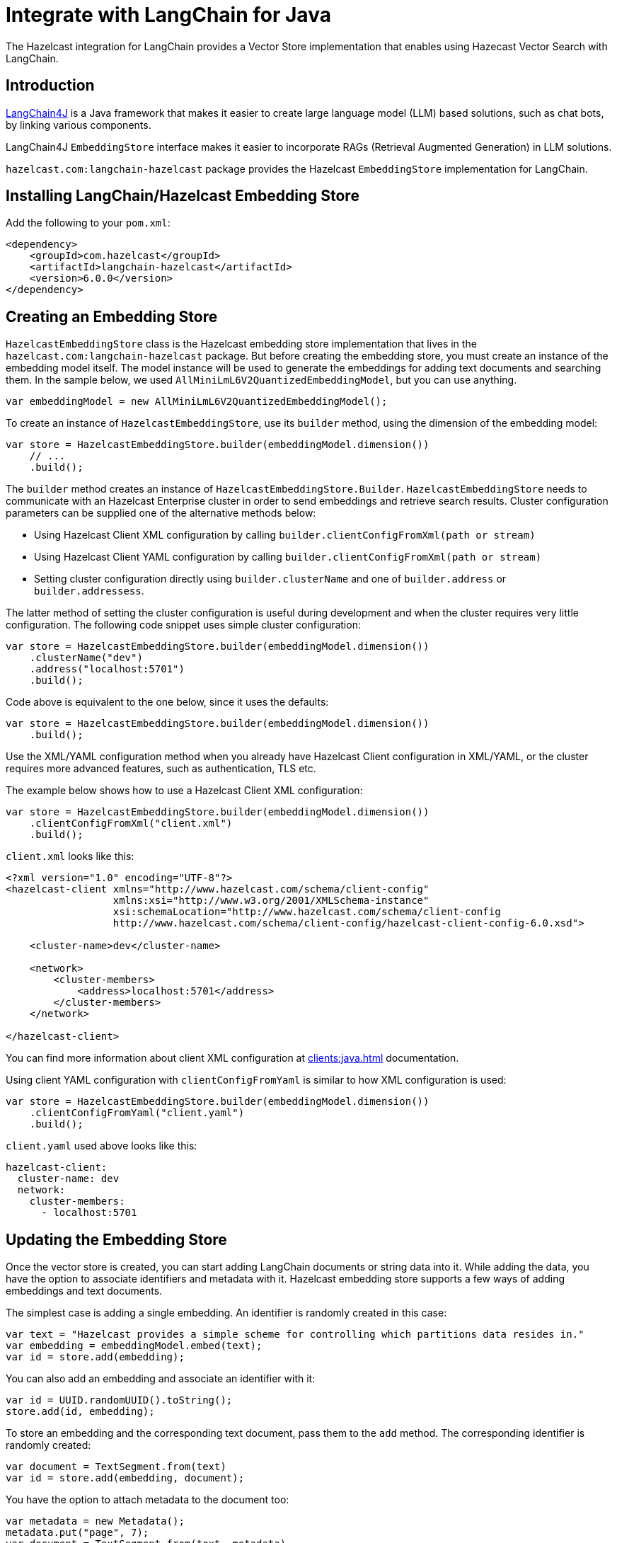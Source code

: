 = Integrate with LangChain for Java
:description: The Hazelcast integration for LangChain provides a Vector Store implementation that enables using Hazecast Vector Search with LangChain.

{description}

== Introduction

link:https://docs.langchain4j.dev[LangChain4J] is a Java framework that makes it easier to create large language model (LLM) based solutions, such as chat bots, by linking various components.

LangChain4J `EmbeddingStore` interface makes it easier to incorporate RAGs (Retrieval Augmented Generation) in LLM solutions.

`hazelcast.com:langchain-hazelcast` package provides the Hazelcast `EmbeddingStore` implementation for LangChain.

== Installing LangChain/Hazelcast Embedding Store

Add the following to your `pom.xml`:

[source,xml]
----
<dependency>
    <groupId>com.hazelcast</groupId>
    <artifactId>langchain-hazelcast</artifactId>
    <version>6.0.0</version>
</dependency>
----

== Creating an Embedding Store

`HazelcastEmbeddingStore` class is the Hazelcast embedding store implementation that lives in the `hazelcast.com:langchain-hazelcast` package.
But before creating the embedding store, you must create an instance of the embedding model itself.
The model instance will be used to generate the embeddings for adding text documents and searching them.
In the sample below, we used `AllMiniLmL6V2QuantizedEmbeddingModel`, but you can use anything.

[source,java]
----
var embeddingModel = new AllMiniLmL6V2QuantizedEmbeddingModel();
----

To create an instance of `HazelcastEmbeddingStore`, use its `builder` method, using the dimension of the embedding model:

[source,java]
----
var store = HazelcastEmbeddingStore.builder(embeddingModel.dimension())
    // ...
    .build();
----

The `builder` method creates an instance of `HazelcastEmbeddingStore.Builder`.
`HazelcastEmbeddingStore` needs to communicate with an Hazelcast Enterprise cluster in order to send embeddings and retrieve search results.
Cluster configuration parameters can be supplied one of the alternative methods below:

* Using Hazelcast Client XML configuration by calling `builder.clientConfigFromXml(path or stream)`
* Using Hazelcast Client YAML configuration by calling `builder.clientConfigFromXml(path or stream)`
* Setting cluster configuration directly using `builder.clusterName` and one of `builder.address` or `builder.addressess`.

The latter method of setting the cluster configuration is useful during development and when the cluster requires very little configuration.
The following code snippet uses simple cluster configuration:

[source,java]
----
var store = HazelcastEmbeddingStore.builder(embeddingModel.dimension())
    .clusterName("dev")
    .address("localhost:5701")
    .build();
----

Code above is equivalent to the one below, since it uses the defaults:

[source,java]
----
var store = HazelcastEmbeddingStore.builder(embeddingModel.dimension())
    .build();
----

Use the XML/YAML configuration method when you already have Hazelcast Client configuration in XML/YAML, or the cluster requires more advanced features, such as authentication, TLS etc.

The example below shows how to use a Hazelcast Client XML configuration:

[source,java]
----
var store = HazelcastEmbeddingStore.builder(embeddingModel.dimension())
    .clientConfigFromXml("client.xml")
    .build();
----

`client.xml` looks like this:

[source,xml]
----
<?xml version="1.0" encoding="UTF-8"?>
<hazelcast-client xmlns="http://www.hazelcast.com/schema/client-config"
                  xmlns:xsi="http://www.w3.org/2001/XMLSchema-instance"
                  xsi:schemaLocation="http://www.hazelcast.com/schema/client-config
                  http://www.hazelcast.com/schema/client-config/hazelcast-client-config-6.0.xsd">

    <cluster-name>dev</cluster-name>

    <network>
        <cluster-members>
            <address>localhost:5701</address>
        </cluster-members>
    </network>

</hazelcast-client>
----

You can find more information about client XML configuration at xref:clients:java.adoc[] documentation.

Using client YAML configuration with `clientConfigFromYaml` is similar to how XML configuration is used:

[source,java]
----
var store = HazelcastEmbeddingStore.builder(embeddingModel.dimension())
    .clientConfigFromYaml("client.yaml")
    .build();
----

`client.yaml` used above looks like this:

[source,yaml]
----
hazelcast-client:
  cluster-name: dev
  network:
    cluster-members:
      - localhost:5701
----

== Updating the Embedding Store

Once the vector store is created, you can start adding LangChain documents or string data into it.
While adding the data, you have the option to associate identifiers and metadata with it.
Hazelcast embedding store supports a few ways of adding embeddings and text documents.

The simplest case is adding a single embedding.
An identifier is randomly created in this case:

[source,java]
----
var text = "Hazelcast provides a simple scheme for controlling which partitions data resides in."
var embedding = embeddingModel.embed(text);
var id = store.add(embedding);
----

You can also add an embedding and associate an identifier with it:

[source,java]
----
var id = UUID.randomUUID().toString();
store.add(id, embedding);
----

To store an embedding and the corresponding text document, pass them to the `add` method.
The corresponding identifier is randomly created:

[source,java]
----
var document = TextSegment.from(text)
var id = store.add(embedding, document);
----

You have the option to attach metadata to the document too:

[source,java]
----
var metadata = new Metadata();
metadata.put("page", 7);
var document = TextSegment.from(text, metadata)
var id = store.add(embedding, document);
----

Metadata keys must be of type `String` but values can be in one of the following types:
 `String`, `Integer`, `Long`, `Float`, `Double`.


You can add an embedding and document with a predefined identifier:

[source,java]
----
store.add(id, embedding, document);
----

In case you have more than one embedding or document to add, it is more efficient to use one of the `addAll` methods.

Calling `addAll` with only the list of embeddings stores those embeddings with autogenerated identifiers:

[source,java]
----
var embeddings = new ArrayList<Embedding>();
for (String text : texts) {
    var embedding = embeddingModel.embed(text).content();
    embeddings.add(embedding);
}
var ids = store.addAll(embeddings);
----

Similarly, calling `addAll` with the list of embeddings and documents stores them with autogenerated identifiers.
The number of items in those lists must be the same:

[source,java]
----
var documents = new ArrayList<TextSegment>();
for (String text : texts) {
    documents.add(TextSegment.from(text));
}
var ids = store.addAll(embeddings, documents);
----

You also have the option to specify the identifiers manually.
The number of items must match to the number of items in the embeddings and documents lists:

[source,java]
----
var ids = new ArrayList<String>();
for (int i = 0; i < texts.size(); i++) {
    ids.add(String.valueOf(i);
}
store.addAll(ids, embeddings, documents);
----

== Searching the Vector Store

Once the embedding store is populated, you can run vector similarity searches on it.
The `search` method of `Hazelcast` embedding store takes an `EmbeddingSearchRequest` instance  to be used for the search and returns an `EmbeddingSearchResult<TextSegment>` object:

[source,java]
----
var query = "What was Hazelcast designed for?";
var embedding = embeddingModel.embed(query).content();
EmbeddingSearchRequest req =
        EmbeddingSearchRequest.builder()
                .queryEmbedding(embedding)
                .build();
var results = store.search(req).matches();
for (var result : results) {
    var document = result.embedded();
    System.out.println(document.text());
}
----

You can optionally specify the maximum number of Documents to be returned using the `maxResults` method of the search request builder:

[source,java]
----
EmbeddingSearchRequest req =
        EmbeddingSearchRequest.builder()
                .queryEmbedding(embedding)
                .maxResults(3)
                .build();
----

Currently, other methods of the search request builder are not supported.

== Deleting Data From Embedding Store

To delete a single embedding and the corresponding document, you can call the `remove` method of the embedding store with the identifier of the embedding:

[source,java]
----
store.remove(id);
----

If you have a number of embeddings to delete, using the `removeAll` method is more efficient:

[source,java]
----
store.removeAll(ids);
----

To delete all embeddings from the embedding store, call `removeAll` with no arguments:

[source,java]
----
store.removeAll();
----
